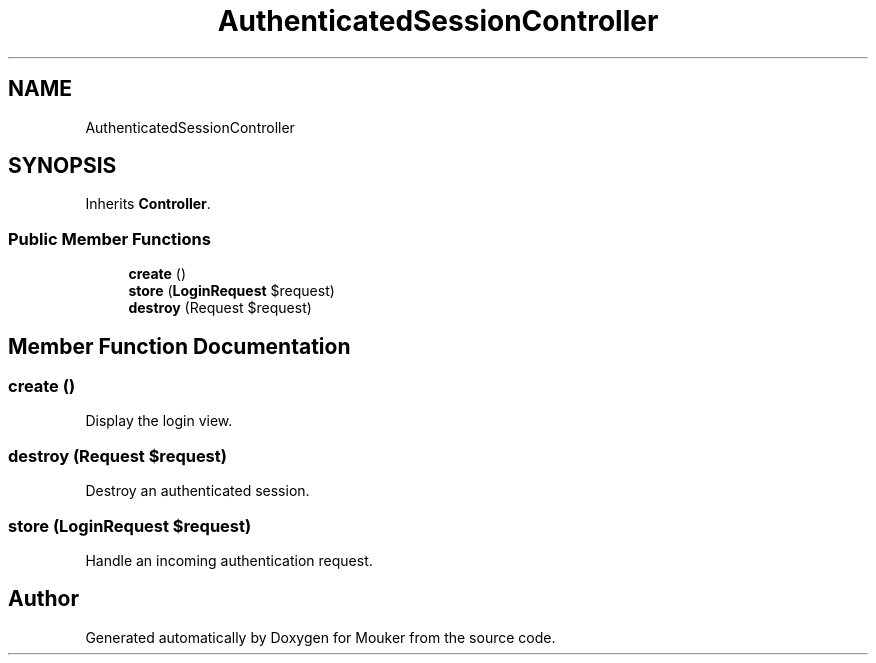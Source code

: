 .TH "AuthenticatedSessionController" 3 "Mouker" \" -*- nroff -*-
.ad l
.nh
.SH NAME
AuthenticatedSessionController
.SH SYNOPSIS
.br
.PP
.PP
Inherits \fBController\fP\&.
.SS "Public Member Functions"

.in +1c
.ti -1c
.RI "\fBcreate\fP ()"
.br
.ti -1c
.RI "\fBstore\fP (\fBLoginRequest\fP $request)"
.br
.ti -1c
.RI "\fBdestroy\fP (Request $request)"
.br
.in -1c
.SH "Member Function Documentation"
.PP 
.SS "create ()"
Display the login view\&. 
.SS "destroy (Request $request)"
Destroy an authenticated session\&. 
.SS "store (\fBLoginRequest\fP $request)"
Handle an incoming authentication request\&. 

.SH "Author"
.PP 
Generated automatically by Doxygen for Mouker from the source code\&.
